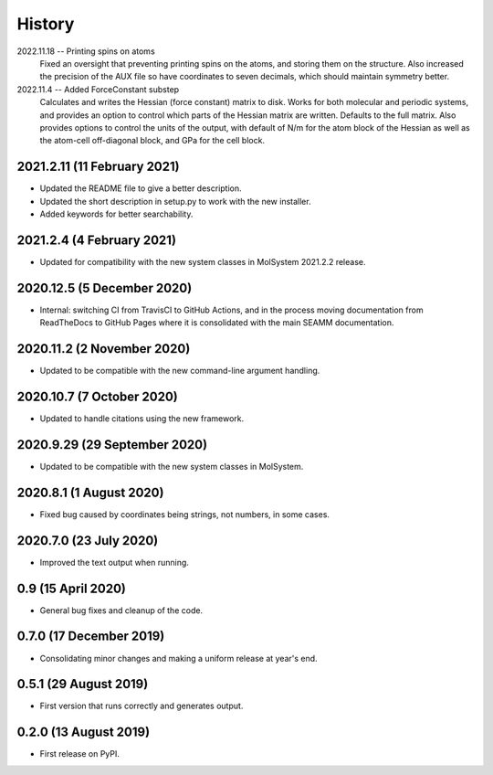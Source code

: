 =======
History
=======
2022.11.18 -- Printing spins on atoms
  Fixed an oversight that preventing printing spins on the atoms, and storing them on
  the structure. Also increased the precision of the AUX file so have coordinates to
  seven decimals, which should maintain symmetry better.
  
2022.11.4 -- Added ForceConstant substep
  Calculates and writes the Hessian (force constant) matrix to disk. Works for both
  molecular and periodic systems, and provides an option to control which parts of the
  Hessian matrix are written. Defaults to the full matrix. Also provides options to
  control the units of the output, with default of N/m for the atom block of the
  Hessian as well as the atom-cell off-diagonal block, and GPa for the cell block.

2021.2.11 (11 February 2021)
----------------------------

* Updated the README file to give a better description.
* Updated the short description in setup.py to work with the new installer.
* Added keywords for better searchability.

2021.2.4 (4 February 2021)
--------------------------

* Updated for compatibility with the new system classes in MolSystem
  2021.2.2 release.

2020.12.5 (5 December 2020)
---------------------------

* Internal: switching CI from TravisCI to GitHub Actions, and in the
  process moving documentation from ReadTheDocs to GitHub Pages where
  it is consolidated with the main SEAMM documentation.

2020.11.2 (2 November 2020)
---------------------------

* Updated to be compatible with the new command-line argument
  handling.

2020.10.7 (7 October 2020)
----------------------------

* Updated to handle citations using the new framework.

2020.9.29 (29 September 2020)
-----------------------------

* Updated to be compatible with the new system classes in MolSystem.

2020.8.1 (1 August 2020)
------------------------

* Fixed bug caused by coordinates being strings, not numbers, in some
  cases.

2020.7.0 (23 July 2020)
-----------------------

* Improved the text output when running.

0.9 (15 April 2020)
-------------------

* General bug fixes and cleanup of the code.

0.7.0 (17 December 2019)
------------------------

* Consolidating minor changes and making a uniform release at year's
  end.

0.5.1 (29 August 2019)
----------------------

* First version that runs correctly and generates output.

0.2.0 (13 August 2019)
----------------------

* First release on PyPI.
